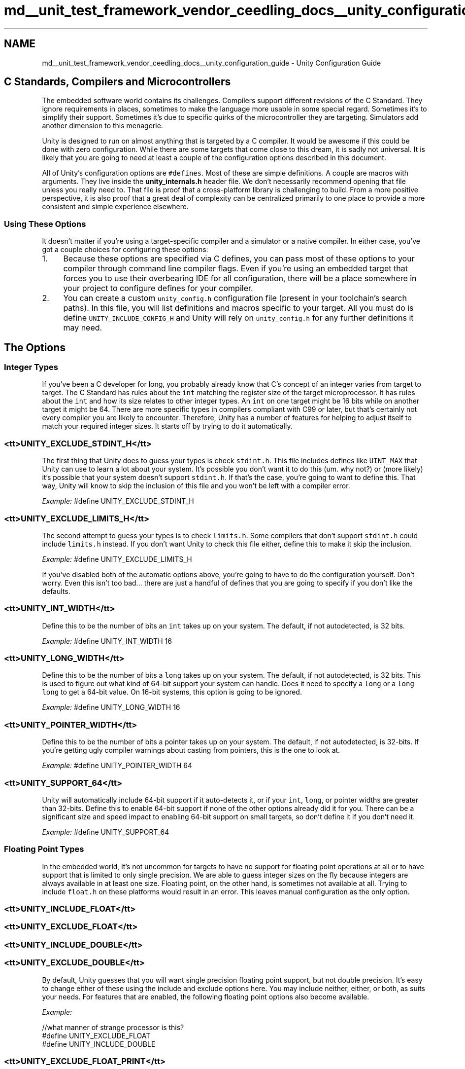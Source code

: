 .TH "md__unit_test_framework_vendor_ceedling_docs__unity_configuration_guide" 3 "Thu Nov 18 2021" "mpbTime" \" -*- nroff -*-
.ad l
.nh
.SH NAME
md__unit_test_framework_vendor_ceedling_docs__unity_configuration_guide \- Unity Configuration Guide 

.SH "C Standards, Compilers and Microcontrollers"
.PP
The embedded software world contains its challenges\&. Compilers support different revisions of the C Standard\&. They ignore requirements in places, sometimes to make the language more usable in some special regard\&. Sometimes it's to simplify their support\&. Sometimes it's due to specific quirks of the microcontroller they are targeting\&. Simulators add another dimension to this menagerie\&.
.PP
Unity is designed to run on almost anything that is targeted by a C compiler\&. It would be awesome if this could be done with zero configuration\&. While there are some targets that come close to this dream, it is sadly not universal\&. It is likely that you are going to need at least a couple of the configuration options described in this document\&.
.PP
All of Unity's configuration options are \fC#defines\fP\&. Most of these are simple definitions\&. A couple are macros with arguments\&. They live inside the \fBunity_internals\&.h\fP header file\&. We don't necessarily recommend opening that file unless you really need to\&. That file is proof that a cross-platform library is challenging to build\&. From a more positive perspective, it is also proof that a great deal of complexity can be centralized primarily to one place to provide a more consistent and simple experience elsewhere\&.
.SS "Using These Options"
It doesn't matter if you're using a target-specific compiler and a simulator or a native compiler\&. In either case, you've got a couple choices for configuring these options:
.PP
.IP "1." 4
Because these options are specified via C defines, you can pass most of these options to your compiler through command line compiler flags\&. Even if you're using an embedded target that forces you to use their overbearing IDE for all configuration, there will be a place somewhere in your project to configure defines for your compiler\&.
.IP "2." 4
You can create a custom \fCunity_config\&.h\fP configuration file (present in your toolchain's search paths)\&. In this file, you will list definitions and macros specific to your target\&. All you must do is define \fCUNITY_INCLUDE_CONFIG_H\fP and Unity will rely on \fCunity_config\&.h\fP for any further definitions it may need\&.
.PP
.SH "The Options"
.PP
.SS "Integer Types"
If you've been a C developer for long, you probably already know that C's concept of an integer varies from target to target\&. The C Standard has rules about the \fCint\fP matching the register size of the target microprocessor\&. It has rules about the \fCint\fP and how its size relates to other integer types\&. An \fCint\fP on one target might be 16 bits while on another target it might be 64\&. There are more specific types in compilers compliant with C99 or later, but that's certainly not every compiler you are likely to encounter\&. Therefore, Unity has a number of features for helping to adjust itself to match your required integer sizes\&. It starts off by trying to do it automatically\&.
.SS "<tt>UNITY_EXCLUDE_STDINT_H</tt>"
The first thing that Unity does to guess your types is check \fCstdint\&.h\fP\&. This file includes defines like \fCUINT_MAX\fP that Unity can use to learn a lot about your system\&. It's possible you don't want it to do this (um\&. why not?) or (more likely) it's possible that your system doesn't support \fCstdint\&.h\fP\&. If that's the case, you're going to want to define this\&. That way, Unity will know to skip the inclusion of this file and you won't be left with a compiler error\&.
.PP
\fIExample:\fP #define UNITY_EXCLUDE_STDINT_H
.SS "<tt>UNITY_EXCLUDE_LIMITS_H</tt>"
The second attempt to guess your types is to check \fClimits\&.h\fP\&. Some compilers that don't support \fCstdint\&.h\fP could include \fClimits\&.h\fP instead\&. If you don't want Unity to check this file either, define this to make it skip the inclusion\&.
.PP
\fIExample:\fP #define UNITY_EXCLUDE_LIMITS_H
.PP
If you've disabled both of the automatic options above, you're going to have to do the configuration yourself\&. Don't worry\&. Even this isn't too bad\&.\&.\&. there are just a handful of defines that you are going to specify if you don't like the defaults\&.
.SS "<tt>UNITY_INT_WIDTH</tt>"
Define this to be the number of bits an \fCint\fP takes up on your system\&. The default, if not autodetected, is 32 bits\&.
.PP
\fIExample:\fP #define UNITY_INT_WIDTH 16
.SS "<tt>UNITY_LONG_WIDTH</tt>"
Define this to be the number of bits a \fClong\fP takes up on your system\&. The default, if not autodetected, is 32 bits\&. This is used to figure out what kind of 64-bit support your system can handle\&. Does it need to specify a \fClong\fP or a \fClong long\fP to get a 64-bit value\&. On 16-bit systems, this option is going to be ignored\&.
.PP
\fIExample:\fP #define UNITY_LONG_WIDTH 16
.SS "<tt>UNITY_POINTER_WIDTH</tt>"
Define this to be the number of bits a pointer takes up on your system\&. The default, if not autodetected, is 32-bits\&. If you're getting ugly compiler warnings about casting from pointers, this is the one to look at\&.
.PP
\fIExample:\fP #define UNITY_POINTER_WIDTH 64
.SS "<tt>UNITY_SUPPORT_64</tt>"
Unity will automatically include 64-bit support if it auto-detects it, or if your \fCint\fP, \fClong\fP, or pointer widths are greater than 32-bits\&. Define this to enable 64-bit support if none of the other options already did it for you\&. There can be a significant size and speed impact to enabling 64-bit support on small targets, so don't define it if you don't need it\&.
.PP
\fIExample:\fP #define UNITY_SUPPORT_64
.SS "Floating Point Types"
In the embedded world, it's not uncommon for targets to have no support for floating point operations at all or to have support that is limited to only single precision\&. We are able to guess integer sizes on the fly because integers are always available in at least one size\&. Floating point, on the other hand, is sometimes not available at all\&. Trying to include \fCfloat\&.h\fP on these platforms would result in an error\&. This leaves manual configuration as the only option\&.
.SS "<tt>UNITY_INCLUDE_FLOAT</tt>"
.SS "<tt>UNITY_EXCLUDE_FLOAT</tt>"
.SS "<tt>UNITY_INCLUDE_DOUBLE</tt>"
.SS "<tt>UNITY_EXCLUDE_DOUBLE</tt>"
By default, Unity guesses that you will want single precision floating point support, but not double precision\&. It's easy to change either of these using the include and exclude options here\&. You may include neither, either, or both, as suits your needs\&. For features that are enabled, the following floating point options also become available\&.
.PP
\fIExample:\fP 
.PP
.nf
    //what manner of strange processor is this?
    #define UNITY_EXCLUDE_FLOAT
    #define UNITY_INCLUDE_DOUBLE

.fi
.PP
.SS "<tt>UNITY_EXCLUDE_FLOAT_PRINT</tt>"
Unity aims for as small of a footprint as possible and avoids most standard library calls (some embedded platforms don’t have a standard library!)\&. Because of this, its routines for printing integer values are minimalist and hand-coded\&. Therefore, the display of floating point values during a failure are optional\&. By default, Unity will print the actual results of floating point assertion failure (e\&.g\&. ”Expected 4\&.56 Was 4\&.68”)\&. To not include this extra support, you can use this define to instead respond to a failed assertion with a message like ”Values Not Within Delta”\&. If you would like verbose failure messages for floating point assertions, use these options to give more explicit failure messages\&.
.PP
\fIExample:\fP #define UNITY_EXCLUDE_FLOAT_PRINT
.SS "<tt>UNITY_FLOAT_TYPE</tt>"
If enabled, Unity assumes you want your \fCFLOAT\fP asserts to compare standard C floats\&. If your compiler supports a specialty floating point type, you can always override this behavior by using this definition\&.
.PP
\fIExample:\fP #define UNITY_FLOAT_TYPE float16_t
.SS "<tt>UNITY_DOUBLE_TYPE</tt>"
If enabled, Unity assumes you want your \fCDOUBLE\fP asserts to compare standard C doubles\&. If you would like to change this, you can specify something else by using this option\&. For example, defining \fCUNITY_DOUBLE_TYPE\fP to \fClong double\fP could enable gargantuan floating point types on your 64-bit processor instead of the standard \fCdouble\fP\&.
.PP
\fIExample:\fP #define UNITY_DOUBLE_TYPE long double
.SS "<tt>UNITY_FLOAT_PRECISION</tt>"
.SS "<tt>UNITY_DOUBLE_PRECISION</tt>"
If you look up \fCUNITY_ASSERT_EQUAL_FLOAT\fP and \fCUNITY_ASSERT_EQUAL_DOUBLE\fP as documented in the big daddy Unity Assertion Guide, you will learn that they are not really asserting that two values are equal but rather that two values are 'close enough' to equal\&. 'Close enough' is controlled by these precision configuration options\&. If you are working with 32-bit floats and/or 64-bit doubles (the normal on most processors), you should have no need to change these options\&. They are both set to give you approximately 1 significant bit in either direction\&. The float precision is 0\&.00001 while the double is 10-12\&. For further details on how this works, see the appendix of the Unity Assertion Guide\&.
.PP
\fIExample:\fP #define UNITY_FLOAT_PRECISION 0\&.001f
.SS "Toolset Customization"
In addition to the options listed above, there are a number of other options which will come in handy to customize Unity's behavior for your specific toolchain\&. It is possible that you may not need to touch any of these\&.\&.\&. but certain platforms, particularly those running in simulators, may need to jump through extra hoops to run properly\&. These macros will help in those situations\&.
.SS "<tt>UNITY_OUTPUT_CHAR(a)</tt>"
.SS "<tt>UNITY_OUTPUT_FLUSH()</tt>"
.SS "<tt>UNITY_OUTPUT_START()</tt>"
.SS "<tt>UNITY_OUTPUT_COMPLETE()</tt>"
By default, Unity prints its results to \fCstdout\fP as it runs\&. This works perfectly fine in most situations where you are using a native compiler for testing\&. It works on some simulators as well so long as they have \fCstdout\fP routed back to the command line\&. There are times, however, where the simulator will lack support for dumping results or you will want to route results elsewhere for other reasons\&. In these cases, you should define the \fCUNITY_OUTPUT_CHAR\fP macro\&. This macro accepts a single character at a time (as an \fCint\fP, since this is the parameter type of the standard C \fCputchar\fP function most commonly used)\&. You may replace this with whatever function call you like\&.
.PP
\fIExample:\fP Say you are forced to run your test suite on an embedded processor with no \fCstdout\fP option\&. You decide to route your test result output to a custom serial \fCRS232_putc()\fP function you wrote like thus: #include 'RS232_header\&.h' \&.\&.\&. #define \fBUNITY_OUTPUT_CHAR(a)\fP RS232_putc(a) #define \fBUNITY_OUTPUT_START()\fP RS232_config(115200,1,8,0) #define \fBUNITY_OUTPUT_FLUSH()\fP RS232_flush() #define \fBUNITY_OUTPUT_COMPLETE()\fP RS232_close()
.PP
\fINote:\fP \fC\fBUNITY_OUTPUT_FLUSH()\fP\fP can be set to the standard out flush function simply by specifying \fCUNITY_USE_FLUSH_STDOUT\fP\&. No other defines are required\&.
.SS "<tt>UNITY_WEAK_ATTRIBUTE</tt>"
.SS "<tt>UNITY_WEAK_PRAGMA</tt>"
.SS "<tt>UNITY_NO_WEAK</tt>"
For some targets, Unity can make the otherwise required \fBsetUp()\fP and \fBtearDown()\fP functions optional\&. This is a nice convenience for test writers since setUp and tearDown don’t often actually do anything\&. If you’re using gcc or clang, this option is automatically defined for you\&. Other compilers can also support this behavior, if they support a C feature called weak functions\&. A weak function is a function that is compiled into your executable unless a non-weak version of the same function is defined elsewhere\&. If a non-weak version is found, the weak version is ignored as if it never existed\&. If your compiler supports this feature, you can let Unity know by defining UNITY_WEAK_ATTRIBUTE or UNITY_WEAK_PRAGMA as the function attributes that would need to be applied to identify a function as weak\&. If your compiler lacks support for weak functions, you will always need to define setUp and tearDown functions (though they can be and often will be just empty)\&. You can also force Unity to NOT use weak functions by defining UNITY_NO_WEAK\&. The most common options for this feature are:
.PP
\fIExample:\fP #define UNITY_WEAK_ATTRIBUTE weak #define UNITY_WEAK_ATTRIBUTE \fBattribute\fP((weak)) #define UNITY_WEAK_PRAGMA #define UNITY_NO_WEAK
.SS "<tt>UNITY_PTR_ATTRIBUTE</tt>"
Some compilers require a custom attribute to be assigned to pointers, like \fCnear\fP or \fCfar\fP\&. In these cases, you can give Unity a safe default for these by defining this option with the attribute you would like\&.
.PP
\fIExample:\fP #define UNITY_PTR_ATTRIBUTE \fBattribute\fP((far)) #define UNITY_PTR_ATTRIBUTE near
.SS "<tt>UNITY_PRINT_EOL</tt>"
By default, Unity outputs 
.br
 at the end of each line of output\&. This is easy to parse by the scripts, by Ceedling, etc, but it might not be ideal for YOUR system\&. Feel free to override this and to make it whatever you wish\&.
.PP
\fIExample:\fP #define UNITY_PRINT_EOL { UNITY_OUTPUT_CHAR('\\r'); UNITY_OUTPUT_CHAR('
.br
') }
.SS "<tt>UNITY_EXCLUDE_DETAILS</tt>"
This is an option for if you absolutely must squeeze every byte of memory out of your system\&. Unity stores a set of internal scratchpads which are used to pass extra detail information around\&. It's used by systems like CMock in order to report which function or argument flagged an error\&. If you're not using CMock and you're not using these details for other things, then you can exclude them\&.
.PP
\fIExample:\fP #define UNITY_EXCLUDE_DETAILS
.SS "<tt>UNITY_EXCLUDE_SETJMP</tt>"
If your embedded system doesn't support the standard library setjmp, you can exclude Unity's reliance on this by using this define\&. This dropped dependence comes at a price, though\&. You will be unable to use custom helper functions for your tests, and you will be unable to use tools like CMock\&. Very likely, if your compiler doesn't support setjmp, you wouldn't have had the memory space for those things anyway, though\&.\&.\&. so this option exists for those situations\&.
.PP
\fIExample:\fP #define UNITY_EXCLUDE_SETJMP
.SS "<tt>UNITY_OUTPUT_COLOR</tt>"
If you want to add color using ANSI escape codes you can use this define\&. t \fIExample:\fP #define UNITY_OUTPUT_COLOR
.SH "Getting Into The Guts"
.PP
There will be cases where the options above aren't quite going to get everything perfect\&. They are likely sufficient for any situation where you are compiling and executing your tests with a native toolchain (e\&.g\&. clang on Mac)\&. These options may even get you through the majority of cases encountered in working with a target simulator run from your local command line\&. But especially if you must run your test suite on your target hardware, your Unity configuration will require special help\&. This special help will usually reside in one of two places: the \fC\fBmain()\fP\fP function or the \fCRUN_TEST\fP macro\&. Let's look at how these work\&.
.SS "<tt>main()</tt>"
Each test module is compiled and run on its own, separate from the other test files in your project\&. Each test file, therefore, has a \fCmain\fP function\&. This \fCmain\fP function will need to contain whatever code is necessary to initialize your system to a workable state\&. This is particularly true for situations where you must set up a memory map or initialize a communication channel for the output of your test results\&.
.PP
A simple main function looks something like this: 
.PP
.nf
    int main(void) {
        UNITY_BEGIN();
        RUN_TEST(test_TheFirst);
        RUN_TEST(test_TheSecond);
        RUN_TEST(test_TheThird);
        return UNITY_END();
    }

.fi
.PP
 You can see that our main function doesn't bother taking any arguments\&. For our most barebones case, we'll never have arguments because we just run all the tests each time\&. Instead, we start by calling \fCUNITY_BEGIN\fP\&. We run each test (in whatever order we wish)\&. Finally, we call \fCUNITY_END\fP, returning its return value (which is the total number of failures)\&.
.PP
It should be easy to see that you can add code before any test cases are run or after all the test cases have completed\&. This allows you to do any needed system-wide setup or teardown that might be required for your special circumstances\&.
.SS "<tt>RUN_TEST</tt>"
The \fCRUN_TEST\fP macro is called with each test case function\&. Its job is to perform whatever setup and teardown is necessary for executing a single test case function\&. This includes catching failures, calling the test module's \fC\fBsetUp()\fP\fP and \fC\fBtearDown()\fP\fP functions, and calling \fC\fBUnityConcludeTest()\fP\fP\&. If using CMock or test coverage, there will be additional stubs in use here\&. A simple minimalist RUN_TEST macro looks something like this: 
.PP
.nf
    #define RUN_TEST(testfunc) \
        UNITY_NEW_TEST(#testfunc) \
        if (TEST_PROTECT()) { \
            setUp(); \
            testfunc(); \
        } \
        if (TEST_PROTECT() && (!TEST_IS_IGNORED)) \
            tearDown(); \
        UnityConcludeTest();

.fi
.PP
 So that's quite a macro, huh? It gives you a glimpse of what kind of stuff Unity has to deal with for every single test case\&. For each test case, we declare that it is a new test\&. Then we run \fCsetUp\fP and our test function\&. These are run within a \fCTEST_PROTECT\fP block, the function of which is to handle failures that occur during the test\&. Then, assuming our test is still running and hasn't been ignored, we run \fCtearDown\fP\&. No matter what, our last step is to conclude this test before moving on to the next\&.
.PP
Let's say you need to add a call to \fCfsync\fP to force all of your output data to flush to a file after each test\&. You could easily insert this after your \fCUnityConcludeTest\fP call\&. Maybe you want to write an xml tag before and after each result set\&. Again, you could do this by adding lines to this macro\&. Updates to this macro are for the occasions when you need an action before or after every single test case throughout your entire suite of tests\&.
.SH "Happy Porting"
.PP
The defines and macros in this guide should help you port Unity to just about any C target we can imagine\&. If you run into a snag or two, don't be afraid of asking for help on the forums\&. We love a good challenge!
.PP
\fIFind The Latest of This And More at \fCThrowTheSwitch\&.org\fP\fP 
